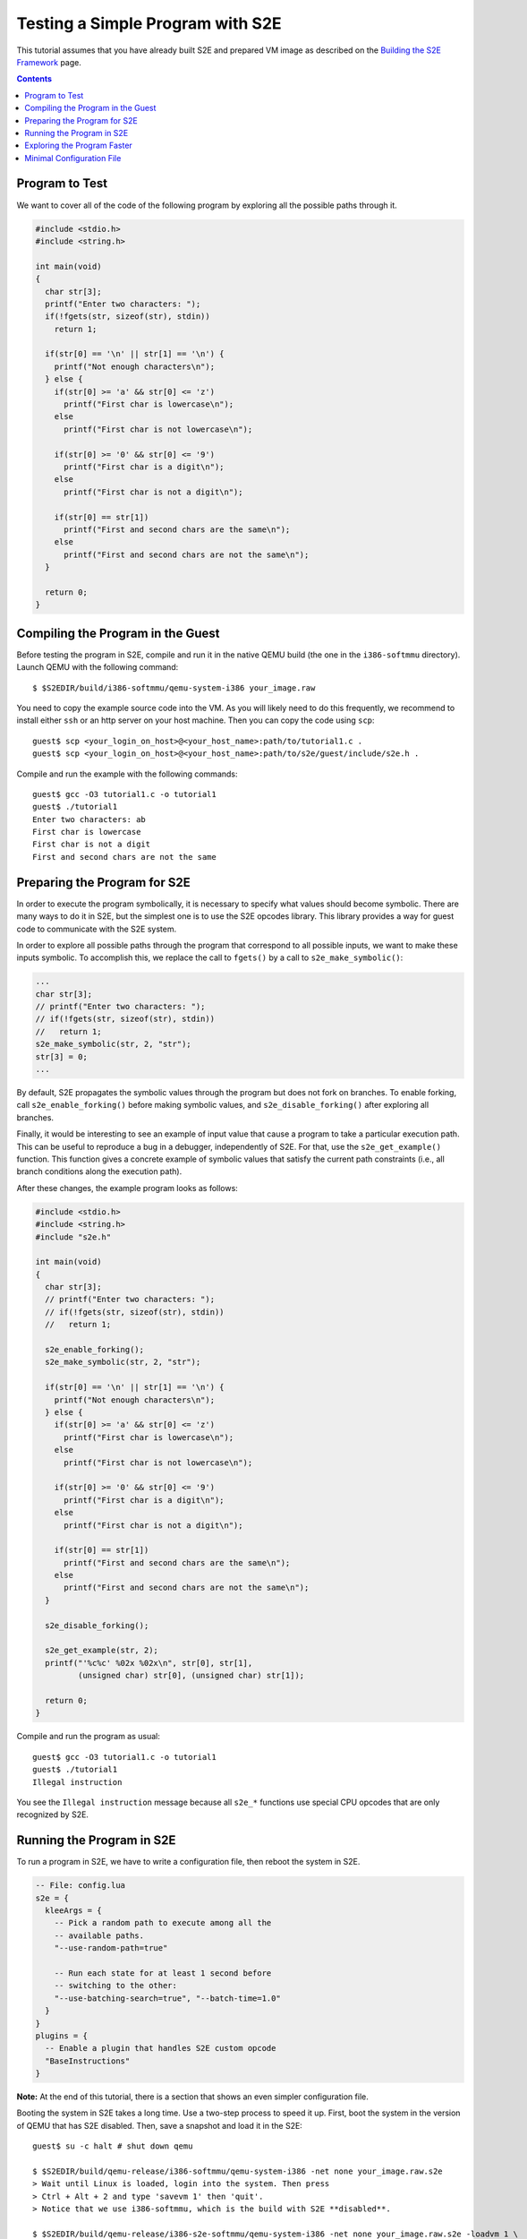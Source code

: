 =================================
Testing a Simple Program with S2E
=================================

This tutorial assumes that you have already built S2E and prepared VM image as described
on the `Building the S2E Framework <BuildingS2E.html>`_ page.

.. contents::

Program to Test
===============

We want to cover all of the code of the following program by exploring all
the possible paths through it.


.. code-block:: c

   #include <stdio.h>
   #include <string.h>

   int main(void)
   {
     char str[3];
     printf("Enter two characters: ");
     if(!fgets(str, sizeof(str), stdin))
       return 1;

     if(str[0] == '\n' || str[1] == '\n') {
       printf("Not enough characters\n");
     } else {
       if(str[0] >= 'a' && str[0] <= 'z')
         printf("First char is lowercase\n");
       else
         printf("First char is not lowercase\n");

       if(str[0] >= '0' && str[0] <= '9')
         printf("First char is a digit\n");
       else
         printf("First char is not a digit\n");

       if(str[0] == str[1])
         printf("First and second chars are the same\n");
       else
         printf("First and second chars are not the same\n");
     }

     return 0;
   }

   
Compiling the Program in the Guest
==================================

Before testing the program in S2E, compile and run it in the native QEMU build
(the one in the ``i386-softmmu`` directory).
Launch QEMU with the following command::

   $ $S2EDIR/build/i386-softmmu/qemu-system-i386 your_image.raw

You need to copy the example source code into the VM. As you will likely need to do this
frequently, we recommend to install either ``ssh`` or an http server on your host
machine. Then you can copy the code using ``scp``::

   guest$ scp <your_login_on_host>@<your_host_name>:path/to/tutorial1.c .
   guest$ scp <your_login_on_host>@<your_host_name>:path/to/s2e/guest/include/s2e.h .

Compile and run the example with the following commands::

   guest$ gcc -O3 tutorial1.c -o tutorial1
   guest$ ./tutorial1
   Enter two characters: ab
   First char is lowercase
   First char is not a digit
   First and second chars are not the same

Preparing the Program for S2E
=============================
   
In order to execute the program symbolically, it is necessary to specify what
values should become symbolic. There are many ways to do it in S2E, but the
simplest one is to use the S2E opcodes library. This library provides a way for
guest code to communicate with the S2E system.

In order to explore all possible paths through the program that correspond to
all possible inputs, we want to make these inputs symbolic. To accomplish this, we
replace the call to ``fgets()`` by a call to ``s2e_make_symbolic()``:

.. code-block:: c

     ...
     char str[3];
     // printf("Enter two characters: ");
     // if(!fgets(str, sizeof(str), stdin))
     //   return 1;
     s2e_make_symbolic(str, 2, "str");
     str[3] = 0;
     ...

By default, S2E propagates the symbolic values through the program but does
not fork on branches. To enable forking, call
``s2e_enable_forking()`` before making symbolic values, and
``s2e_disable_forking()`` after exploring all branches.

Finally, it would be interesting to see an example of input value that cause a
program to take a particular execution path. This can be useful to reproduce a bug
in a debugger, independently of S2E.
For that, use the ``s2e_get_example()`` function. This function gives a concrete example of symbolic values
that satisfy the current path constraints (i.e., all branch conditions along the
execution path).

After these changes, the example program looks as follows:

.. code-block:: c

   #include <stdio.h>
   #include <string.h>
   #include "s2e.h"

   int main(void)
   {
     char str[3];
     // printf("Enter two characters: ");
     // if(!fgets(str, sizeof(str), stdin))
     //   return 1;

     s2e_enable_forking();
     s2e_make_symbolic(str, 2, "str");

     if(str[0] == '\n' || str[1] == '\n') {
       printf("Not enough characters\n");
     } else {
       if(str[0] >= 'a' && str[0] <= 'z')
         printf("First char is lowercase\n");
       else
         printf("First char is not lowercase\n");

       if(str[0] >= '0' && str[0] <= '9')
         printf("First char is a digit\n");
       else
         printf("First char is not a digit\n");

       if(str[0] == str[1])
         printf("First and second chars are the same\n");
       else
         printf("First and second chars are not the same\n");
     }

     s2e_disable_forking();

     s2e_get_example(str, 2);
     printf("'%c%c' %02x %02x\n", str[0], str[1],
            (unsigned char) str[0], (unsigned char) str[1]);

     return 0;
   }

Compile and run the program as usual::

   guest$ gcc -O3 tutorial1.c -o tutorial1
   guest$ ./tutorial1
   Illegal instruction

You see the ``Illegal instruction`` message because all ``s2e_*`` functions use
special CPU opcodes that are only recognized by S2E.

Running the Program in S2E
==========================

To run a program in S2E, we have to write a configuration file, then reboot
the system in S2E.

.. code-block:: lua

   -- File: config.lua
   s2e = {
     kleeArgs = {
       -- Pick a random path to execute among all the
       -- available paths.
       "--use-random-path=true"

       -- Run each state for at least 1 second before
       -- switching to the other:
       "--use-batching-search=true", "--batch-time=1.0"
     }
   }
   plugins = {
     -- Enable a plugin that handles S2E custom opcode
     "BaseInstructions"
   }

**Note:** At the end of this tutorial, there is a section that shows an even simpler
configuration file.

Booting the system in S2E takes a long time. Use a two-step process to
speed it up. First, boot the system in the version of QEMU that has S2E
disabled. Then, save a snapshot and load it in the S2E::

   guest$ su -c halt # shut down qemu
   
   $ $S2EDIR/build/qemu-release/i386-softmmu/qemu-system-i386 -net none your_image.raw.s2e
   > Wait until Linux is loaded, login into the system. Then press
   > Ctrl + Alt + 2 and type 'savevm 1' then 'quit'.
   > Notice that we use i386-softmmu, which is the build with S2E **disabled**.

   $ $S2EDIR/build/qemu-release/i386-s2e-softmmu/qemu-system-i386 -net none your_image.raw.s2e -loadvm 1 \
                              -s2e-config-file config.lua -s2e-verbose
   > Wait until the snapshot is resumed, then type in the guest
   guest$ ./tutorial1
   > Notice that we use i386-s2e-softmmu, which is the build with S2E ENABLED.

After you run this command, S2E starts to symbolically execute the example.
The configuration file instructs S2E to pick a random state once per second.
You will see the QEMU screen content changing every
second for different possible outputs of the example.

Each state is a completely independent snapshot of the whole system. You can
even interact with each state independently, for example by launching
different programs. Try to launch ``tutorial1`` in one of the states again!

In the host terminal (i.e., the S2E standard output), you see various
information about state execution, forking and switching. This output is
also saved into the ``s2e-last/messages.txt`` log file. As an exercise, try to follow the
execution history of a state through the log file.

Exploring the Program Faster
============================

In the previous section, we made the program run along multiple execution
paths.  However, each path continued to run even after the program terminated,
executing operating system code.  This is great to visually experience how
S2E works, but in general we want S2E to stop executing each path as soon as
the program to analyze terminates.

Terminating an execution path is accomplished with the ``s2e_kill_state()`` function.
A call to this function immediately stops executing the
current state and exits S2E if there are no more states to
explore. Add a call to this function just before the program returns
control to the OS. Before that, we might want to print example values in the
S2E log using ``s2e_message()`` or ``s2e_warning()`` functions:

.. code-block:: c

   int main(void)
   {
     char buf[32];
     memset(buf, 0, sizeof(buf));
     ...

     ...
     s2e_get_example(str, 2);
     snprintf(buf, sizeof(buf), "'%c%c' %02x %02x\n", str[0], str[1],
            (unsigned char) str[0], (unsigned char) str[1]);
     s2e_warning(buf);

     s2e_kill_state(0, "program terminated");

     return 0;
   }

Now, resume the snapshot in QEMU with S2E disabled, edit and recompile
the program, re-save the snapshot and re-load it in S2E.
Your image needs to be in `S2E format <ImageInstallation.html>`_.

::

   $ $S2EDIR/build/qemu-release/i386-softmmu/qemu-system-i386 -net none your_image.raw.s2e -loadvm 1
   guest$ edit tutorial1.c
   guest$ gcc -O3 tutorial1.c -o tutorial1
   > press Ctrl + Alt + 2 and type 'savevm 1' then type 'quit'.

   $ $S2EDIR/build/qemu/i386-s2e-softmmu/qemu-system-i386 -net none your_image.raw.s2e -loadvm 1 \
                              -s2e-config-file config.lua -s2e-verbose
   guest$ ./tutorial1

Running ``tutorial1`` this time  will make S2E quickly terminate, leaving
a log file that you can examine.

Please note that in case your program crashes or exits at some other point
without calling ``s2e_kill_state()``, S2E will not terminate and will continue to
execute paths that returned to the system. To avoid this, you can use the ``s2ecmd`` utility (in ``$S2EDIR/guest``).
Launch it right after the invocation to the program that can crash, e.g., as follows:

::

   guest$ ./tutorial; ./s2ecmd kill 0 "done"


Minimal Configuration File
==========================

The following is a minimal configuration file that you can use to run this example:

.. code-block:: lua

   -- File: config.lua
   s2e = {
     kleeArgs = {}
   }

   plugins = {
     -- Enable a plugin that handles S2E custom opcode
     "BaseInstructions"
   }

In this case S2E uses the default **depth-first searcher (DFS)**.
The current state will run until it is explicitely killed. After that,
S2E will select another path, according to the DFS strategy.
You **must** use ``s2ecmd`` or ``s2e_kill_state()``, otherwise the current path will run forever
and there will not be any progress.
